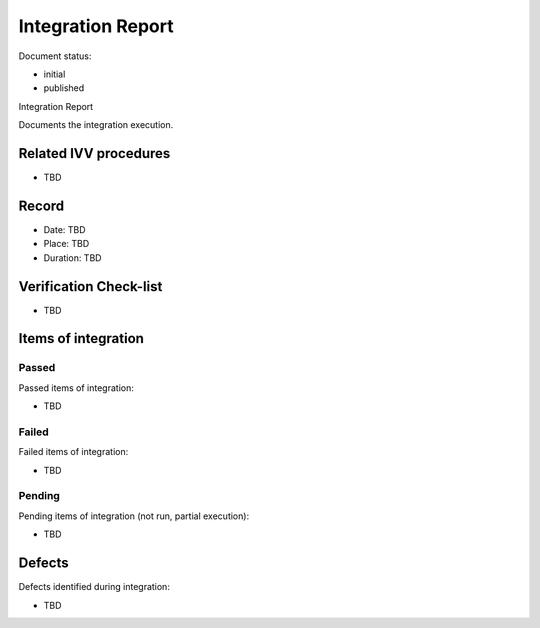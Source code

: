 Integration Report
##################

.. Automatic section numbering : # * = - ^ "

Document status:

- initial
- published

Integration Report

Documents the integration execution.

Related IVV procedures
**********************

- TBD

Record
******

- Date: TBD
- Place: TBD
- Duration: TBD

Verification Check-list
***********************

- TBD

Items of integration
********************

Passed
======

Passed items of integration:

- TBD

Failed
======

Failed items of integration:

- TBD

Pending
=======

Pending items of integration (not run, partial execution):

- TBD

Defects
*******

Defects identified during integration:

- TBD
